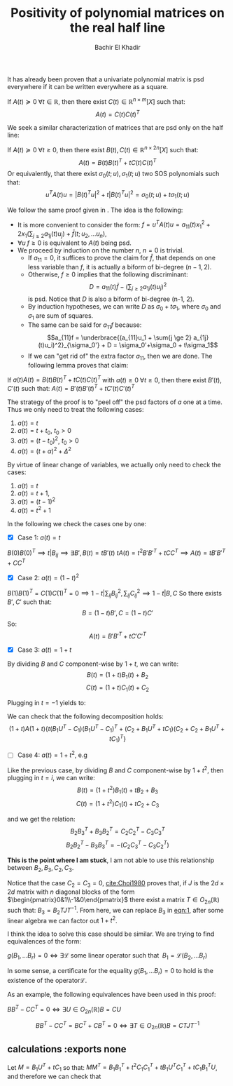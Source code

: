 # Set the article class
#+LaTeX_CLASS: article
#+LaTeX_CLASS_OPTIONS: [12pt]

# No need for a table of contents, unless your paper is quite long.
#+OPTIONS: toc:nil


# Fix the margins
#+LATEX_HEADER: \usepackage[margin=1in]{geometry}

#+LATEX_HEADER: \usepackage{natbib}

#+LATEX_HEADER: \newtheorem{theorem}{Theorem}[section]
#+LATEX_HEADER: \newtheorem{definition}[theorem]{Definition}
#+LATEX_HEADER: \newtheorem{lemma}[theorem]{Lemma}
#+LATEX_HEADER: \newtheorem{proof}[theorem]{Proof}


#+TITLE: Positivity of polynomial matrices on the real half line
#+author: Bachir El Khadir

  It has already been proven that a univariate polynomial matrix is psd everywhere if it can be written everywhere as a square.

#+BEGIN_theorem 
If $A(t) \succeq 0 \; \forall t \in \mathbb R$, then there exist $C(t) \in \mathbb R^{n \times m}[X]$ such that:
$$A(t) = C(t)C(t)^T$$
#+END_theorem

We seek a similar characterization of matrices that are psd only on the half line:

#+BEGIN_theorem 
If $A(t) \succeq 0 \; \forall t \ge 0$, then there exist $B(t), C(t) \in \mathbb R^{n \times 2n}[X]$ such that:
$$A(t) = B(t)B(t)^T + t C(t)C(t)^T$$
Or equivalently, that there exist $\sigma_0(t; u), \sigma_1(t; u)$ two SOS polynomials such that:
$$u^TA(t)u = |B(t)^Tu|^2 + t|B(t)^Tu|^2 = \sigma_0(t;u) + t\sigma_1(t;u)$$
#+END_theorem


We follow the same proof given in \cite{Choi1980}. The idea is the following:

- It is more convenient to consider the form:  $f = u^TA(t)u = a_{11}(t)x_1^2 + 2x_1 (\sum_{j \ge 2} a_{1j}(t)u_j) + \bar f(t; u_2, \ldots u_n)$,
- $\forall u \; f \ge 0$ is equivalent to $A(t)$ being psd.
- We proceed by induction on the number $n$, $n=0$ is trivial.
  - If $a_{11} = 0$, it suffices to prove the claim for $\bar f$, that depends on one less variable than $f$, it is actually a biform of bi-degree $(n-1, 2)$.
  - Otherwise, $f \ge 0$ implies that the following discriminant:
    $$D = a_{11}(t)\bar f - (\sum_{j \ge 2} a_{1j}(t)u_j)^2$$
    is psd. Notice that $D$ is also a biform of bi-degree (n-1, 2).
  - By induction hypotheses, we can write $D$  as $\sigma_0 + t\sigma_1$, where $\sigma_0$ and $\sigma_1$ are sum of squares.
  - The same can be said for $a_11f$ because:
    $$a_{11}f = \underbrace{(a_{11}u_1 + \sum{j \ge 2} a_{1j}(t)u_i)^2}_{\sigma_0'} + D = \sigma_0'+\sigma_0 + t\sigma_1$$
  - If we can "get rid of" the extra factor $a_{11}$, then we are done. The following lemma proves that claim:

    

#+BEGIN_lemma 
If $a(t) A(t) = B(t)B(t)^T + t C(t)C(t)^T$ with $a(t) \ge 0 \; \forall t \ge 0$, then there exist $B'(t), C'(t)$ such that:
$A(t) = B'(t)B'(t)^T + t C'(t)C'(t)^T$
#+END_lemma

The strategy of the proof is to "peel off" the psd factors of $a$ one at a time. Thus we only need to treat the following cases:
1. $a(t) = t$
2. $a(t) = t+t_0$, $t_0 > 0$
3. $a(t) = (t-t_0)^2$, $t_0 > 0$
4. $a(t) = (t+\alpha)^2 + \Delta^2$

By virtue of linear change of variables, we actually only need to check the cases:
1. $a(t) = t$
2. $a(t) = t+1$,
3. $a(t) = (t-1)^2$
4. $a(t) = t^2 + 1$

In the following we check the cases one by one:

- [X] Case 1: $a(t) = t$
$B(0)B(0)^T  \implies t | B_{ij} \implies \exists B', B(t) = tB'(t)$
$tA(t) = t^2 B'B'^T + t CC^T \implies A(t) = t B'B'^T + CC^T$

- [X] Case 2: $a(t) = (1-t)^2$
$B(1)B(1)^T = C(1)C(1)^T = 0 \implies 1-t | \sum_{ij}B_{ij}^2, \sum_{ij} C_{ij}^2 \implies 1-t | B, C$
So there exists $B', C'$ such that:
$$B = (1-t)B', C = (1-t)C'$$
So:
$$A(t) = B'B'^T + t C'C'^T$$

- [X] Case 3: $a(t) = 1+t$

By dividing $B$ and $C$ component-wise by $1+t$, we can write:
$$B(t) = (1+t)B_1(t) + B_2$$
$$C(t) = (1+t)C_1(t) + C_2$$

Plugging in $t=-1$ yields to:

\begin{align*}
B(-1)B(-1)^T = C(-1)C(-1)^T
&\implies B_2B_2^T = C_2C_2^T
\\&\implies \exists U \in O_n(R) \; B_2 = C_2U 
\end{align*}

We can check that the following decomposition holds:
$$(1+t)A (1+t) \left\{ t (B_1U^T-C_1)(B_1U^T-C_1)^T + (C_2+B_1U^T+tC_1)(C_2+C_2+B_1U^T+tC_1)^T \right\}$$

- [ ] Case 4: $a(t) = 1+t^2$, e.g
  
  #+NAME: eqn:1
  \begin{equation}(1+t^2)A = BB^T + tCC^T\end{equation}
  
Like the previous case, by dividing $B$ and $C$ component-wise by $1+t^2$, then plugging in $t=i$, we can write:
$$B(t) = (1+t^2)B_1(t) + t B_2 + B_3$$
$$C(t) = (1+t^2)C_1(t) + t C_2 + C_3$$

and we get the relation:
$$B_2B_3^T + B_3B_2^T = C_2C_2^T - C_3C_3^T$$
$$B_2B_2^T - B_3B_3^T = -(C_2C_3^T - C_3C_2^T)$$

*This is the point where I am stuck*, I am not able to use this relationship between $B_2,B_3,C_2,C_3$.

Notice that the case $C_2 = C_3 = 0$, [[cite:Choi1980]] proves that, if $J$ is the $2d\times 2d$ matrix with $n$ diagonal blocks of the form $\begin{pmatrix}0&1\\-1&0\end{pmatrix}$ there exist a matrix $T\in O_{2n}(\mathbb R)$ such that:
$B_3 = B_2TJT^{-1}$. From here, we can replace $B_3$  in [[eqn:1]], after some linear algebra we can factor out $1+t^2$.

I think the idea to solve this case should be similar. We are trying to find equivalences of the form:

$g(B_1, \ldots B_r) = 0 \iff \exists \mathcal L \text{ some linear operator such that }\; B_1 = \mathcal L (B_2, \ldots B_r)$

In some sense, a certificate for the equality $g(B_1, \ldots B_r) = 0$ to hold is the existence of the operator$\mathcal L$.



As an example, the following equivalences have been used in this proof:

$BB^T - CC^T = 0 \iff \exists U \in O_{2n}(\mathbb R) B = CU$

$$BB^T - CC^T = BC^T + CB^T = 0 \iff \exists T \in O_{2n}(\mathbb R) B = C TJT^{-1}$$




#+BIBLIOGRAPHY: citations plain

** calculations :exports none
Let $M = B_1U^T + tC_1$ so that: $MM^T = B_1B_1^T + t^2 C_1C_1^T + tB_1U^TC_1^T  + tC_1B_1^TU$, and therefore we can check that
\begin{align*}
aA
&= (1+t)^2 B_1B_1^T + B_2B_2^T   + (1+t) [B_1B_2^T + B_2B_1^T]
\\&+  (1+t)^2 t C_1C_1^T + t C_2C_2^T + (1+t)t[C_1C_2^T + C_2C_1^T]
\\&= (1+t)^2 B_1B_1^T + (1+t)B_2B_2^T   + (1+t) [B_1B_2^T + B_2B_1^T]
\\&+  (1+t)^2 t C_1C_1^T  + (1+t)t[C_1C_2^T + C_2C_1^T]
\\&= (1+t) \left\{ (1+t) B_1B_1^T + B_2B_2^T   + B_1B_2^T + B_2B_1^T
+  (1+t) t C_1C_1^T  + t[C_1C_2^T + C_2C_1^T]\right\}
\\&= (1+t) \left\{ (1+t) B_1B_1^T + (1+t) t C_1C_1^T + B_2B_2^T   + B_1U^TC_2^T + C_2UB_1^T + t[C_1C_2^T + C_2C_1^T]\right\}
\\&= (1+t) \left\{ (1+t) B_1B_1^T + (1+t) t C_1C_1^T + C_2C_2^T   + \underbrace{[B_1U^T + tC_1]}_M C_2^T + C_2[UB_1^T + t C_1^T]\right\}
\\&= (1+t) \left\{ (1+t) B_1B_1^T + (1+t) t C_1C_1^T + C_2C_2^T   + M C_2^T + C_2M^T\right\}
\\&= (1+t) \left\{ (1+t) B_1B_1^T + (1+t) t C_1C_1^T + (C_2+M)(C_2+M)^T  - MM^T \right\}
\\&= (1+t) \left\{ t B_1B_1^T + t C_1C_1^T + (C_2+M)(C_2+M)^T  - t B_1U^TC_1^T - tC_1B_1^TU \right\}
\\&= (1+t) \left\{ t (B_1U^T-C_1)(B_1U^T-C_1)^T + (C_2+M)(C_2+M)^T \right\}
\end{align*}






